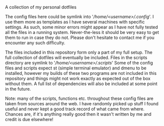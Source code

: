 #+OPTIONS: toc:nil

# dotfiles
A collection of my personal dotfiles

The config files here could be symlink into
'/\slash{}home\slash{}<username>\slash{}.config/'. I use them more as templates
as I have several machines with specific settings. As such, some minor errors
might appear as I have not fully tested all the files in a running system.
Never-the-less it should be very easy to get them to run in case they do not.
Please don't hesitate to contact me if you encounter any such difficulty.

The files included in this repository form only a part of my full setup. The
full collection of dotfiles will eventually be included. Files in the scripts
directory are symlink to '/\slash{}home\slash{}<username>\slash{}.scripts/' Some
of the config files and scripts expect st (simple terminal emulator) and dmenu
to be installed, however my builds of these two programs are not included in
this repository and things might not work exactly as expected out of the box
without them. A full list of dependencies will also be included at some point in
the future.

Note: many of the scripts, functions etc. throughout these config files are
taken from sources around the web. I have randomly picked up stuff I found
useful and never kept a good track record of what came from where. Chances are,
if it's anything really good then it wasn't written by me and credit is due
elsewhere!
